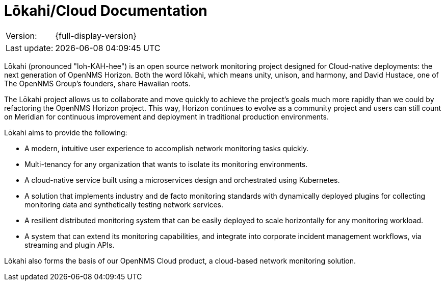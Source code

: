 :imagesdir: ../assets/images
:!sectids:

=  Lōkahi/Cloud Documentation
:description: Learn about the OpenNMS Lōkahi/Cloud documentation and network monitoring designed for cloud-native deployments.

[options="autowidth"]
|===
|Version:     |{full-display-version}
|Last update: |{docdatetime}
|===

Lōkahi (pronounced "loh-KAH-hee") is an open source network monitoring project designed for Cloud-native deployments: the next generation of OpenNMS Horizon.
Both the word lōkahi, which means unity, unison, and harmony, and David Hustace, one of The OpenNMS Group's founders, share Hawaiian roots.

The Lōkahi project allows us to collaborate and move quickly to achieve the project's goals much more rapidly than we could by refactoring the OpenNMS Horizon project.
This way, Horizon continues to evolve as a community project and users can still count on Meridian for continuous improvement and deployment in traditional production environments.

Lōkahi aims to provide the following:

* A modern, intuitive user experience to accomplish network monitoring tasks quickly.
* Multi-tenancy for any organization that wants to isolate its monitoring environments.
* A cloud-native service built using a microservices design and orchestrated using Kubernetes.
* A solution that implements industry and de facto monitoring standards with dynamically deployed plugins for collecting monitoring data and synthetically testing network services.
* A resilient distributed monitoring system that can be easily deployed to scale horizontally for any monitoring workload.
* A system that can extend its monitoring capabilities, and integrate into corporate incident management workflows, via streaming and plugin APIs.

Lōkahi also forms the basis of our OpenNMS Cloud product, a cloud-based network monitoring solution.